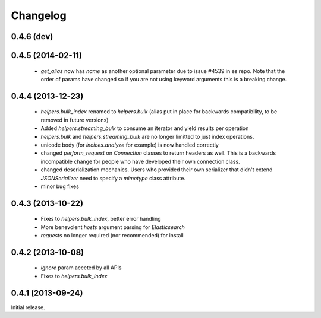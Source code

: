 .. _changelog:

Changelog
=========

0.4.6 (dev)
-----------

0.4.5 (2014-02-11)
------------------

 * `get_alias` now has `name` as another optional parameter due to issue #4539
   in es repo. Note that the order of params have changed so if you are not
   using keyword arguments this is a breaking change.

0.4.4 (2013-12-23)
------------------

 * `helpers.bulk_index` renamed to `helpers.bulk` (alias put in place for
   backwards compatibility, to be removed in future versions)
 * Added `helpers.streaming_bulk` to consume an iterator and yield results per
   operation
 * `helpers.bulk` and `helpers.streaming_bulk` are no longer limitted to just
   index operations.
 * unicode body (for `incices.analyze` for example) is now handled correctly
 * changed `perform_request` on `Connection` classes to return headers as well.
   This is a backwards incompatible change for people who have developed their own
   connection class.
 * changed deserialization mechanics. Users who provided their own serializer
   that didn't extend `JSONSerializer` need to specify a `mimetype` class
   attribute.
 * minor bug fixes

0.4.3 (2013-10-22)
------------------

 * Fixes to `helpers.bulk_index`, better error handling
 * More benevolent `hosts` argument parsing for `Elasticsearch`
 * `requests` no longer required (nor recommended) for install

0.4.2 (2013-10-08)
------------------
 
 * `ignore` param acceted by all APIs
 * Fixes to `helpers.bulk_index`

0.4.1 (2013-09-24)
------------------

Initial release.
